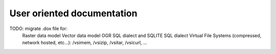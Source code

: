 .. _user_doc:

================================================================================
User oriented documentation
================================================================================

TODO: migrate .dox file for:
    Raster data model
    Vector data model
    OGR SQL dialect and SQLITE SQL dialect
    Virtual File Systems (compressed, network hosted, etc...): /vsimem, /vsizip, /vsitar, /vsicurl, ...